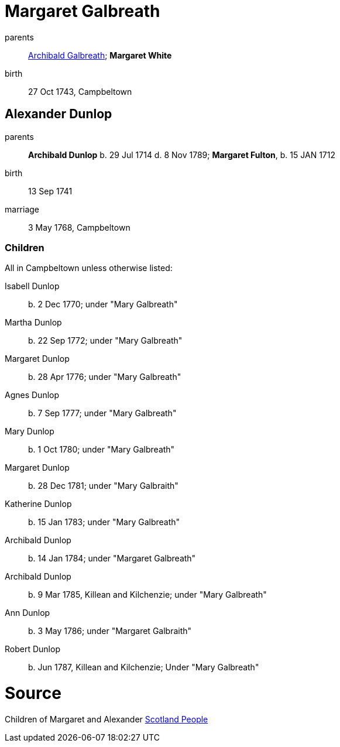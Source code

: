 = Margaret Galbreath

parents:: link:galbreath-archibald-1708.adoc[Archibald Galbreath]; *Margaret White*
birth:: 27 Oct 1743, Campbeltown

== Alexander Dunlop

parents:: *Archibald Dunlop* b. 29 Jul 1714 d. 8 Nov 1789; *Margaret Fulton*, b. 15 JAN 1712
birth:: 13 Sep 1741
marriage:: 3 May 1768, Campbeltown

=== Children

All in Campbeltown unless otherwise listed:

Isabell Dunlop:: b. 2 Dec 1770; under "Mary Galbreath"
Martha Dunlop:: b. 22 Sep 1772; under "Mary Galbreath"
Margaret Dunlop:: b. 28 Apr 1776; under "Mary Galbreath"
Agnes Dunlop:: b. 7 Sep 1777; under "Mary Galbreath"
Mary Dunlop:: b. 1 Oct 1780; under "Mary Galbreath"
Margaret Dunlop:: b. 28 Dec 1781; under "Mary Galbraith"
Katherine Dunlop:: b. 15 Jan 1783; under "Mary Galbreath"
Archibald Dunlop:: b. 14 Jan 1784; under "Margaret Galbreath"
Archibald Dunlop:: b. 9 Mar 1785, Killean and Kilchenzie; under "Mary Galbreath"
Ann Dunlop:: b. 3 May 1786; under "Margaret Galbraith"
Robert Dunlop:: b. Jun 1787, Killean and Kilchenzie;  Under "Mary Galbreath"

= Source

Children of Margaret and Alexander link:https://www.scotlandspeople.gov.uk/record-results?search_type=people&event=%28B%20OR%20C%20OR%20S%29&record_type%5B0%5D=opr_births&church_type=Old%20Parish%20Registers&dl_cat=church&dl_rec=church-births-baptisms&surname=dunlop&surname_so=exact&forename_so=starts&from_year=1768&to_year=1790&parent_names=dunlop&parent_names_so=exact&parent_name_two=galbr&parent_name_two_so=starts&record=Church%20of%20Scotland%20%28old%20parish%20registers%29%20Roman%20Catholic%20Church%20Other%20churches&sort=asc&order=Date&field=year[Scotland People]
